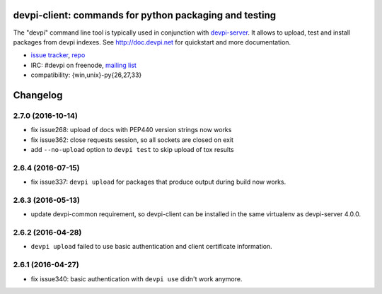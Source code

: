 devpi-client: commands for python packaging and testing
===============================================================

The "devpi" command line tool is typically used in conjunction
with `devpi-server <http://pypi.python.org/pypi/devpi-server>`_.
It allows to upload, test and install packages from devpi indexes.
See http://doc.devpi.net for quickstart and more documentation.

* `issue tracker <https://bitbucket.org/hpk42/devpi/issues>`_, `repo
  <https://bitbucket.org/hpk42/devpi>`_

* IRC: #devpi on freenode, `mailing list
  <https://groups.google.com/d/forum/devpi-dev>`_ 

* compatibility: {win,unix}-py{26,27,33}





Changelog
=========

2.7.0 (2016-10-14)
------------------

- fix issue268: upload of docs with PEP440 version strings now works

- fix issue362: close requests session, so all sockets are closed on exit

- add ``--no-upload`` option to ``devpi test`` to skip upload of tox results


2.6.4 (2016-07-15)
------------------

- fix issue337: ``devpi upload`` for packages that produce output during build
  now works.


2.6.3 (2016-05-13)
------------------

- update devpi-common requirement, so devpi-client can be installed in the same
  virtualenv as devpi-server 4.0.0.


2.6.2 (2016-04-28)
------------------

- ``devpi upload`` failed to use basic authentication and client certificate
  information.


2.6.1 (2016-04-27)
------------------

- fix issue340: basic authentication with ``devpi use`` didn't work anymore.



